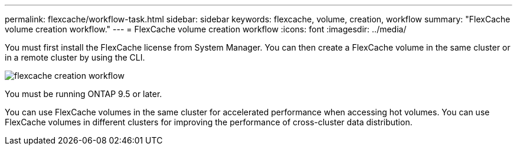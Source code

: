 ---
permalink: flexcache/workflow-task.html
sidebar: sidebar
keywords: flexcache, volume, creation, workflow
summary: "FlexCache volume creation workflow."
---
= FlexCache volume creation workflow
:icons: font
:imagesdir: ../media/

[.lead]
You must first install the FlexCache license from System Manager. You can then create a FlexCache volume in the same cluster or in a remote cluster by using the CLI.

image::../media/flexcache-creation-workflow.gif[]

You must be running ONTAP 9.5 or later.

You can use FlexCache volumes in the same cluster for accelerated performance when accessing hot volumes. You can use FlexCache volumes in different clusters for improving the performance of cross-cluster data distribution.
